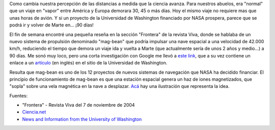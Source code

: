 .. title: Ida y vuelta a Marte en 90 días
.. slug: ida_y_vuelta_a_marte_en_90_dias
.. date: 2004-11-12 03:30:03 UTC-03:00
.. tags: Ciencia
.. category: 
.. link: 
.. description: 
.. type: text
.. author: cHagHi
.. from_wp: True

Como cambia nuestra percepción de las distancias a medida que la ciencia
avanza. Para nuestros abuelos, era "normal" que un viaje en "vapor"
entre América y Europa demorara 30, 45 o más días. Hoy el mismo viaje no
requiere mas que unas horas de avión. Y si un proyecto de la Universidad
de Washington financiado por NASA prospera, parece que se podrá ir y
volver de Marte en... ¡90 días!

El fin de semana encontré una pequeña reseña en la sección "Frontera" de
la revista Viva, donde se hablaba de un nuevo sistema de propulsión
denominado "mag-bean" que podría impulsar una nave espacial a una
velocidad de 42.000 km/h, reduciendo el tiempo que demora un viaje ida y
vuelta a Marte (que actualmente sería de unos 2 años y medio...) a 90
días. Me sonó muy loco, pero una corta investigación con Google me llevó
a `este link`_, que a su vez contiene un enlace a un `artículo`_ (en
inglés) en el sitio de la Universidad de Washington.

Resulta que mag-bean es uno de los 12 proyectos de nuevos sistemas de
navegación que NASA ha decidido financiar. El principio de
funcionamiento de mag-bean es que una estación espacial genera un haz de
iones magnetizados, que "sopla" sobre una vela magnética en la nave a
desplazar. `Acá`_ hay una ilustración que representa la idea.

Fuentes:

-  "Frontera" - Revista Viva del 7 de noviembre de 2004
-  `Ciencia.net`_
-  `News and Information from the University of Washington`_

.. _este link: http://www.ciencia.net/noticia_imprimible.jsp?id=BpmnMhFJ8Lxsw_Ag5cHO2n
.. _artículo: http://www.uwnews.org/article.asp?articleID=5817
.. _Acá: http://www.uwnews.org/photos.asp?articleID=5817&spid=5820
.. _Ciencia.net: http://www.ciencia.net/
.. _News and Information from the University of Washington: http://www.uwnews.org/

